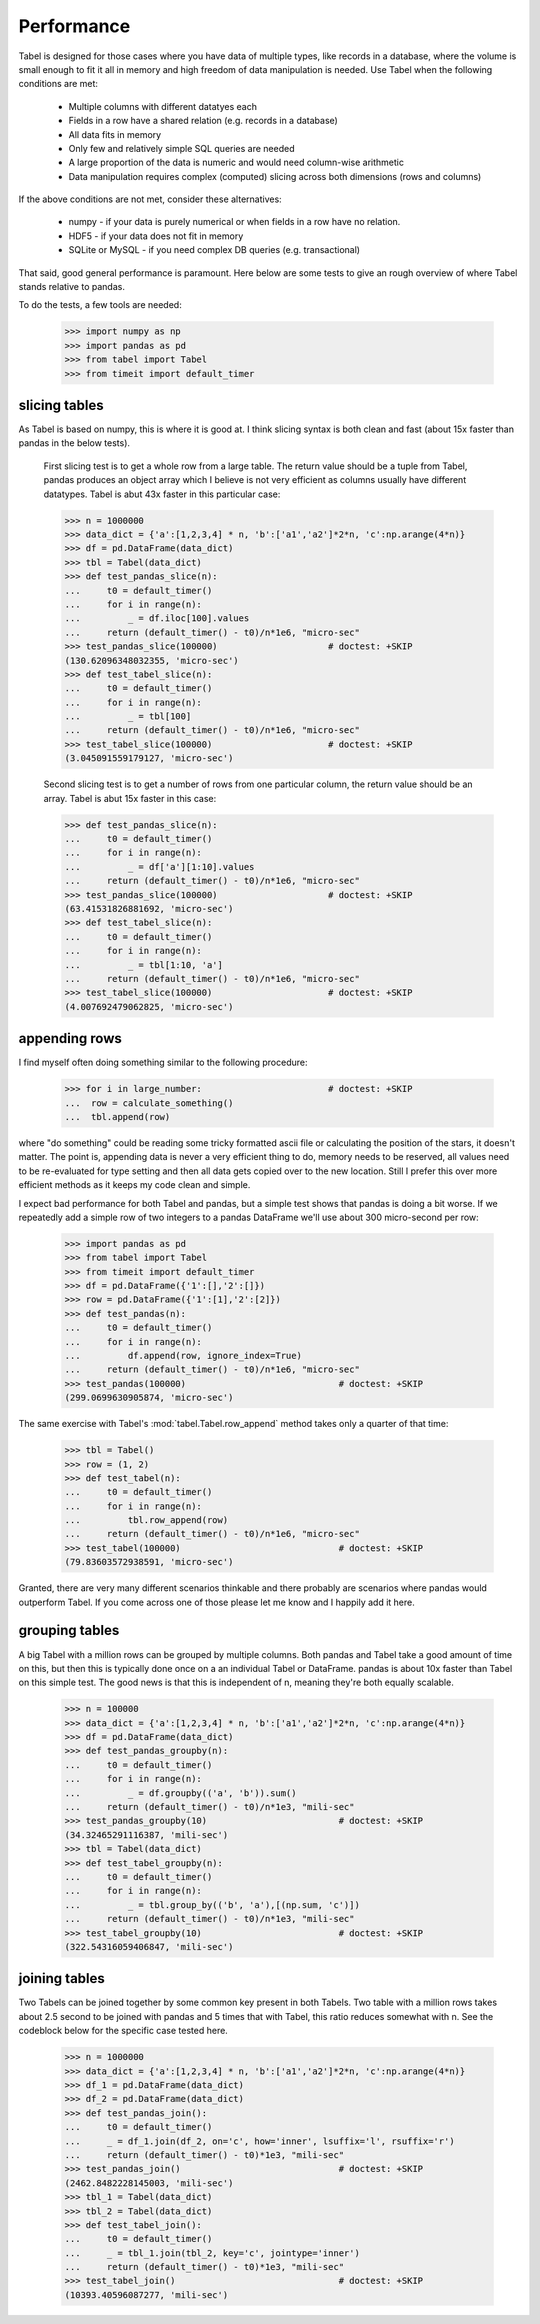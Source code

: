 Performance
============

Tabel is designed for those cases where you have data of multiple types, like
records in a database, where the volume is small enough to fit it all in memory
and high freedom of data manipulation is needed. Use Tabel when the following
conditions are met:

    * Multiple columns with different datatyes each
    * Fields in a row have a shared relation (e.g. records in a database)
    * All data fits in memory
    * Only few and relatively simple SQL queries are needed
    * A large proportion of the data is numeric and would need column-wise
      arithmetic
    * Data manipulation requires complex (computed) slicing across both dimensions
      (rows and columns)

If the above conditions are not met, consider these alternatives:

    * numpy - if your data is purely numerical or when fields in a row have no relation.
    * HDF5  - if your data does not fit in memory
    * SQLite or MySQL - if you need complex DB queries (e.g. transactional)

That said, good general performance is paramount. Here below are some tests to
give an rough overview of where Tabel stands relative to pandas.

To do the tests, a few tools are needed:

    >>> import numpy as np
    >>> import pandas as pd
    >>> from tabel import Tabel
    >>> from timeit import default_timer


slicing tables
---------------

As Tabel is based on numpy, this is where it is good at. I think slicing syntax
is both clean and fast (about 15x faster than pandas in the below tests).

    First slicing test is to get a whole row from a large table. The return
    value should be a tuple from Tabel, pandas produces an object array which I
    believe is not very efficient as columns usually have different datatypes.
    Tabel is abut 43x faster in this particular case:

    >>> n = 1000000
    >>> data_dict = {'a':[1,2,3,4] * n, 'b':['a1','a2']*2*n, 'c':np.arange(4*n)}
    >>> df = pd.DataFrame(data_dict)
    >>> tbl = Tabel(data_dict)
    >>> def test_pandas_slice(n):
    ...     t0 = default_timer()
    ...     for i in range(n):
    ...         _ = df.iloc[100].values
    ...     return (default_timer() - t0)/n*1e6, "micro-sec"
    >>> test_pandas_slice(100000)                     # doctest: +SKIP
    (130.62096348032355, 'micro-sec')
    >>> def test_tabel_slice(n):
    ...     t0 = default_timer()
    ...     for i in range(n):
    ...         _ = tbl[100]
    ...     return (default_timer() - t0)/n*1e6, "micro-sec"
    >>> test_tabel_slice(100000)                      # doctest: +SKIP
    (3.045091559179127, 'micro-sec')


    Second slicing test is to get a number of rows from one particular column, the
    return value should be an array. Tabel is abut 15x faster in this case:

    >>> def test_pandas_slice(n):
    ...     t0 = default_timer()
    ...     for i in range(n):
    ...         _ = df['a'][1:10].values
    ...     return (default_timer() - t0)/n*1e6, "micro-sec"
    >>> test_pandas_slice(100000)                     # doctest: +SKIP
    (63.41531826881692, 'micro-sec')
    >>> def test_tabel_slice(n):
    ...     t0 = default_timer()
    ...     for i in range(n):
    ...         _ = tbl[1:10, 'a']
    ...     return (default_timer() - t0)/n*1e6, "micro-sec"
    >>> test_tabel_slice(100000)                      # doctest: +SKIP
    (4.007692479062825, 'micro-sec')


appending rows
--------------

I find myself often doing something similar to the following procedure:

    >>> for i in large_number:                        # doctest: +SKIP
    ...  row = calculate_something()
    ...  tbl.append(row)

where "do something" could be reading some tricky formatted ascii file or
calculating the position of the stars, it doesn't matter. The point is,
appending data is never a very efficient thing to do, memory needs to be
reserved, all values need to be re-evaluated for type setting and then all data
gets copied over to the new location. Still I prefer this over more efficient
methods as it keeps my code clean and simple.

I expect bad performance for both Tabel and pandas, but a simple test shows that
pandas is doing a bit worse. If we repeatedly add a simple row of two integers
to a pandas DataFrame we'll use about 300 micro-second per row:

    >>> import pandas as pd
    >>> from tabel import Tabel
    >>> from timeit import default_timer
    >>> df = pd.DataFrame({'1':[],'2':[]})
    >>> row = pd.DataFrame({'1':[1],'2':[2]})
    >>> def test_pandas(n):
    ...     t0 = default_timer()
    ...     for i in range(n):
    ...         df.append(row, ignore_index=True)
    ...     return (default_timer() - t0)/n*1e6, "micro-sec"
    >>> test_pandas(100000)                             # doctest: +SKIP
    (299.0699630905874, 'micro-sec')

The same exercise with Tabel's :mod:`tabel.Tabel.row_append` method takes only a
quarter of that time:

    >>> tbl = Tabel()
    >>> row = (1, 2)
    >>> def test_tabel(n):
    ...     t0 = default_timer()
    ...     for i in range(n):
    ...         tbl.row_append(row)
    ...     return (default_timer() - t0)/n*1e6, "micro-sec"
    >>> test_tabel(100000)                              # doctest: +SKIP
    (79.83603572938591, 'micro-sec')

Granted, there are very many different scenarios thinkable and there probably
are scenarios where pandas would outperform Tabel. If you come across one of
those please let me know and I happily add it here.


grouping tables
---------------

A big Tabel with a million rows can be grouped by multiple columns. Both pandas
and Tabel take a good amount of time on this, but then this is typically done
once on a an individual Tabel or DataFrame. pandas is about 10x faster than
Tabel on this simple test. The good news is that this is independent of n,
meaning they're both equally scalable.

    >>> n = 100000
    >>> data_dict = {'a':[1,2,3,4] * n, 'b':['a1','a2']*2*n, 'c':np.arange(4*n)}
    >>> df = pd.DataFrame(data_dict)
    >>> def test_pandas_groupby(n):
    ...     t0 = default_timer()
    ...     for i in range(n):
    ...         _ = df.groupby(('a', 'b')).sum()
    ...     return (default_timer() - t0)/n*1e3, "mili-sec"
    >>> test_pandas_groupby(10)                         # doctest: +SKIP
    (34.32465291116387, 'mili-sec')
    >>> tbl = Tabel(data_dict)
    >>> def test_tabel_groupby(n):
    ...     t0 = default_timer()
    ...     for i in range(n):
    ...         _ = tbl.group_by(('b', 'a'),[(np.sum, 'c')])
    ...     return (default_timer() - t0)/n*1e3, "mili-sec"
    >>> test_tabel_groupby(10)                          # doctest: +SKIP
    (322.54316059406847, 'mili-sec')


joining tables
--------------

Two Tabels can be joined together by some common key present in both Tabels. Two
table with a million rows takes about 2.5 second to be joined with pandas and 5
times that with Tabel, this ratio reduces somewhat with n. See the codeblock
below for the specific case tested here.

    >>> n = 1000000
    >>> data_dict = {'a':[1,2,3,4] * n, 'b':['a1','a2']*2*n, 'c':np.arange(4*n)}
    >>> df_1 = pd.DataFrame(data_dict)
    >>> df_2 = pd.DataFrame(data_dict)
    >>> def test_pandas_join():
    ...     t0 = default_timer()
    ...     _ = df_1.join(df_2, on='c', how='inner', lsuffix='l', rsuffix='r')
    ...     return (default_timer() - t0)*1e3, "mili-sec"
    >>> test_pandas_join()                              # doctest: +SKIP
    (2462.8482228145003, 'mili-sec')
    >>> tbl_1 = Tabel(data_dict)
    >>> tbl_2 = Tabel(data_dict)
    >>> def test_tabel_join():
    ...     t0 = default_timer()
    ...     _ = tbl_1.join(tbl_2, key='c', jointype='inner')
    ...     return (default_timer() - t0)*1e3, "mili-sec"
    >>> test_tabel_join()                               # doctest: +SKIP
    (10393.40596087277, 'mili-sec')
